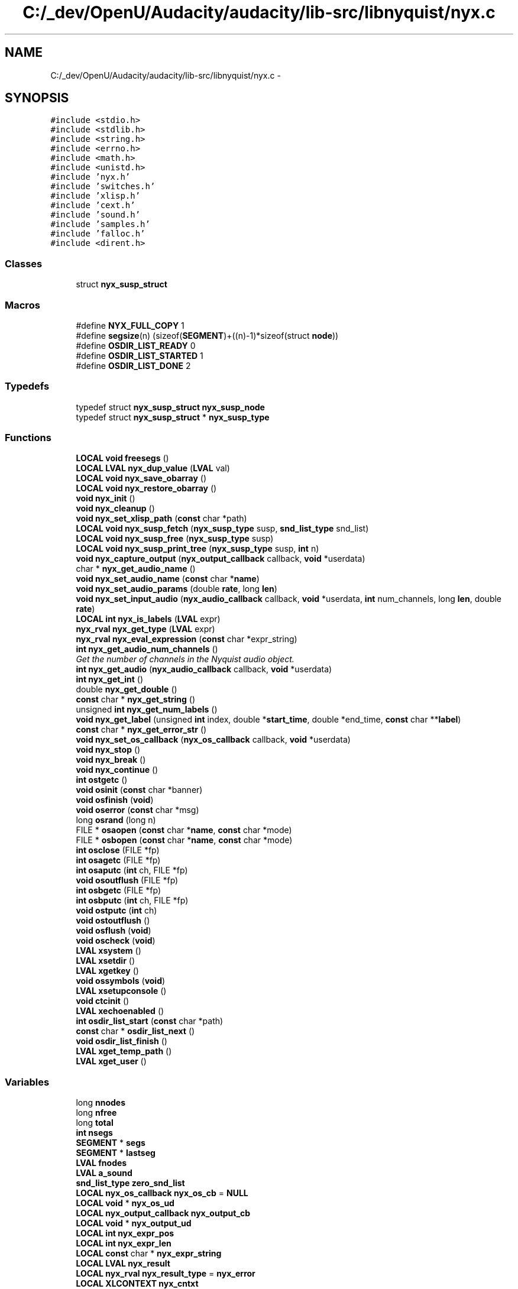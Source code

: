 .TH "C:/_dev/OpenU/Audacity/audacity/lib-src/libnyquist/nyx.c" 3 "Thu Apr 28 2016" "Audacity" \" -*- nroff -*-
.ad l
.nh
.SH NAME
C:/_dev/OpenU/Audacity/audacity/lib-src/libnyquist/nyx.c \- 
.SH SYNOPSIS
.br
.PP
\fC#include <stdio\&.h>\fP
.br
\fC#include <stdlib\&.h>\fP
.br
\fC#include <string\&.h>\fP
.br
\fC#include <errno\&.h>\fP
.br
\fC#include <math\&.h>\fP
.br
\fC#include <unistd\&.h>\fP
.br
\fC#include 'nyx\&.h'\fP
.br
\fC#include 'switches\&.h'\fP
.br
\fC#include 'xlisp\&.h'\fP
.br
\fC#include 'cext\&.h'\fP
.br
\fC#include 'sound\&.h'\fP
.br
\fC#include 'samples\&.h'\fP
.br
\fC#include 'falloc\&.h'\fP
.br
\fC#include <dirent\&.h>\fP
.br

.SS "Classes"

.in +1c
.ti -1c
.RI "struct \fBnyx_susp_struct\fP"
.br
.in -1c
.SS "Macros"

.in +1c
.ti -1c
.RI "#define \fBNYX_FULL_COPY\fP   1"
.br
.ti -1c
.RI "#define \fBsegsize\fP(n)   (sizeof(\fBSEGMENT\fP)+((n)\-1)*sizeof(struct \fBnode\fP))"
.br
.ti -1c
.RI "#define \fBOSDIR_LIST_READY\fP   0"
.br
.ti -1c
.RI "#define \fBOSDIR_LIST_STARTED\fP   1"
.br
.ti -1c
.RI "#define \fBOSDIR_LIST_DONE\fP   2"
.br
.in -1c
.SS "Typedefs"

.in +1c
.ti -1c
.RI "typedef struct \fBnyx_susp_struct\fP \fBnyx_susp_node\fP"
.br
.ti -1c
.RI "typedef struct \fBnyx_susp_struct\fP * \fBnyx_susp_type\fP"
.br
.in -1c
.SS "Functions"

.in +1c
.ti -1c
.RI "\fBLOCAL\fP \fBvoid\fP \fBfreesegs\fP ()"
.br
.ti -1c
.RI "\fBLOCAL\fP \fBLVAL\fP \fBnyx_dup_value\fP (\fBLVAL\fP val)"
.br
.ti -1c
.RI "\fBLOCAL\fP \fBvoid\fP \fBnyx_save_obarray\fP ()"
.br
.ti -1c
.RI "\fBLOCAL\fP \fBvoid\fP \fBnyx_restore_obarray\fP ()"
.br
.ti -1c
.RI "\fBvoid\fP \fBnyx_init\fP ()"
.br
.ti -1c
.RI "\fBvoid\fP \fBnyx_cleanup\fP ()"
.br
.ti -1c
.RI "\fBvoid\fP \fBnyx_set_xlisp_path\fP (\fBconst\fP char *path)"
.br
.ti -1c
.RI "\fBLOCAL\fP \fBvoid\fP \fBnyx_susp_fetch\fP (\fBnyx_susp_type\fP susp, \fBsnd_list_type\fP snd_list)"
.br
.ti -1c
.RI "\fBLOCAL\fP \fBvoid\fP \fBnyx_susp_free\fP (\fBnyx_susp_type\fP susp)"
.br
.ti -1c
.RI "\fBLOCAL\fP \fBvoid\fP \fBnyx_susp_print_tree\fP (\fBnyx_susp_type\fP susp, \fBint\fP n)"
.br
.ti -1c
.RI "\fBvoid\fP \fBnyx_capture_output\fP (\fBnyx_output_callback\fP callback, \fBvoid\fP *userdata)"
.br
.ti -1c
.RI "char * \fBnyx_get_audio_name\fP ()"
.br
.ti -1c
.RI "\fBvoid\fP \fBnyx_set_audio_name\fP (\fBconst\fP char *\fBname\fP)"
.br
.ti -1c
.RI "\fBvoid\fP \fBnyx_set_audio_params\fP (double \fBrate\fP, long \fBlen\fP)"
.br
.ti -1c
.RI "\fBvoid\fP \fBnyx_set_input_audio\fP (\fBnyx_audio_callback\fP callback, \fBvoid\fP *userdata, \fBint\fP num_channels, long \fBlen\fP, double \fBrate\fP)"
.br
.ti -1c
.RI "\fBLOCAL\fP \fBint\fP \fBnyx_is_labels\fP (\fBLVAL\fP expr)"
.br
.ti -1c
.RI "\fBnyx_rval\fP \fBnyx_get_type\fP (\fBLVAL\fP expr)"
.br
.ti -1c
.RI "\fBnyx_rval\fP \fBnyx_eval_expression\fP (\fBconst\fP char *expr_string)"
.br
.ti -1c
.RI "\fBint\fP \fBnyx_get_audio_num_channels\fP ()"
.br
.RI "\fIGet the number of channels in the Nyquist audio object\&. \fP"
.ti -1c
.RI "\fBint\fP \fBnyx_get_audio\fP (\fBnyx_audio_callback\fP callback, \fBvoid\fP *userdata)"
.br
.ti -1c
.RI "\fBint\fP \fBnyx_get_int\fP ()"
.br
.ti -1c
.RI "double \fBnyx_get_double\fP ()"
.br
.ti -1c
.RI "\fBconst\fP char * \fBnyx_get_string\fP ()"
.br
.ti -1c
.RI "unsigned \fBint\fP \fBnyx_get_num_labels\fP ()"
.br
.ti -1c
.RI "\fBvoid\fP \fBnyx_get_label\fP (unsigned \fBint\fP index, double *\fBstart_time\fP, double *end_time, \fBconst\fP char **\fBlabel\fP)"
.br
.ti -1c
.RI "\fBconst\fP char * \fBnyx_get_error_str\fP ()"
.br
.ti -1c
.RI "\fBvoid\fP \fBnyx_set_os_callback\fP (\fBnyx_os_callback\fP callback, \fBvoid\fP *userdata)"
.br
.ti -1c
.RI "\fBvoid\fP \fBnyx_stop\fP ()"
.br
.ti -1c
.RI "\fBvoid\fP \fBnyx_break\fP ()"
.br
.ti -1c
.RI "\fBvoid\fP \fBnyx_continue\fP ()"
.br
.ti -1c
.RI "\fBint\fP \fBostgetc\fP ()"
.br
.ti -1c
.RI "\fBvoid\fP \fBosinit\fP (\fBconst\fP char *banner)"
.br
.ti -1c
.RI "\fBvoid\fP \fBosfinish\fP (\fBvoid\fP)"
.br
.ti -1c
.RI "\fBvoid\fP \fBoserror\fP (\fBconst\fP char *msg)"
.br
.ti -1c
.RI "long \fBosrand\fP (long n)"
.br
.ti -1c
.RI "FILE * \fBosaopen\fP (\fBconst\fP char *\fBname\fP, \fBconst\fP char *mode)"
.br
.ti -1c
.RI "FILE * \fBosbopen\fP (\fBconst\fP char *\fBname\fP, \fBconst\fP char *mode)"
.br
.ti -1c
.RI "\fBint\fP \fBosclose\fP (FILE *fp)"
.br
.ti -1c
.RI "\fBint\fP \fBosagetc\fP (FILE *fp)"
.br
.ti -1c
.RI "\fBint\fP \fBosaputc\fP (\fBint\fP ch, FILE *fp)"
.br
.ti -1c
.RI "\fBvoid\fP \fBosoutflush\fP (FILE *fp)"
.br
.ti -1c
.RI "\fBint\fP \fBosbgetc\fP (FILE *fp)"
.br
.ti -1c
.RI "\fBint\fP \fBosbputc\fP (\fBint\fP ch, FILE *fp)"
.br
.ti -1c
.RI "\fBvoid\fP \fBostputc\fP (\fBint\fP ch)"
.br
.ti -1c
.RI "\fBvoid\fP \fBostoutflush\fP ()"
.br
.ti -1c
.RI "\fBvoid\fP \fBosflush\fP (\fBvoid\fP)"
.br
.ti -1c
.RI "\fBvoid\fP \fBoscheck\fP (\fBvoid\fP)"
.br
.ti -1c
.RI "\fBLVAL\fP \fBxsystem\fP ()"
.br
.ti -1c
.RI "\fBLVAL\fP \fBxsetdir\fP ()"
.br
.ti -1c
.RI "\fBLVAL\fP \fBxgetkey\fP ()"
.br
.ti -1c
.RI "\fBvoid\fP \fBossymbols\fP (\fBvoid\fP)"
.br
.ti -1c
.RI "\fBLVAL\fP \fBxsetupconsole\fP ()"
.br
.ti -1c
.RI "\fBvoid\fP \fBctcinit\fP ()"
.br
.ti -1c
.RI "\fBLVAL\fP \fBxechoenabled\fP ()"
.br
.ti -1c
.RI "\fBint\fP \fBosdir_list_start\fP (\fBconst\fP char *path)"
.br
.ti -1c
.RI "\fBconst\fP char * \fBosdir_list_next\fP ()"
.br
.ti -1c
.RI "\fBvoid\fP \fBosdir_list_finish\fP ()"
.br
.ti -1c
.RI "\fBLVAL\fP \fBxget_temp_path\fP ()"
.br
.ti -1c
.RI "\fBLVAL\fP \fBxget_user\fP ()"
.br
.in -1c
.SS "Variables"

.in +1c
.ti -1c
.RI "long \fBnnodes\fP"
.br
.ti -1c
.RI "long \fBnfree\fP"
.br
.ti -1c
.RI "long \fBtotal\fP"
.br
.ti -1c
.RI "\fBint\fP \fBnsegs\fP"
.br
.ti -1c
.RI "\fBSEGMENT\fP * \fBsegs\fP"
.br
.ti -1c
.RI "\fBSEGMENT\fP * \fBlastseg\fP"
.br
.ti -1c
.RI "\fBLVAL\fP \fBfnodes\fP"
.br
.ti -1c
.RI "\fBLVAL\fP \fBa_sound\fP"
.br
.ti -1c
.RI "\fBsnd_list_type\fP \fBzero_snd_list\fP"
.br
.ti -1c
.RI "\fBLOCAL\fP \fBnyx_os_callback\fP \fBnyx_os_cb\fP = \fBNULL\fP"
.br
.ti -1c
.RI "\fBLOCAL\fP \fBvoid\fP * \fBnyx_os_ud\fP"
.br
.ti -1c
.RI "\fBLOCAL\fP \fBnyx_output_callback\fP \fBnyx_output_cb\fP"
.br
.ti -1c
.RI "\fBLOCAL\fP \fBvoid\fP * \fBnyx_output_ud\fP"
.br
.ti -1c
.RI "\fBLOCAL\fP \fBint\fP \fBnyx_expr_pos\fP"
.br
.ti -1c
.RI "\fBLOCAL\fP \fBint\fP \fBnyx_expr_len\fP"
.br
.ti -1c
.RI "\fBLOCAL\fP \fBconst\fP char * \fBnyx_expr_string\fP"
.br
.ti -1c
.RI "\fBLOCAL\fP \fBLVAL\fP \fBnyx_result\fP"
.br
.ti -1c
.RI "\fBLOCAL\fP \fBnyx_rval\fP \fBnyx_result_type\fP = \fBnyx_error\fP"
.br
.ti -1c
.RI "\fBLOCAL\fP \fBXLCONTEXT\fP \fBnyx_cntxt\fP"
.br
.ti -1c
.RI "\fBLOCAL\fP \fBint\fP \fBnyx_first_time\fP = 1"
.br
.ti -1c
.RI "\fBLOCAL\fP \fBLVAL\fP \fBnyx_obarray\fP"
.br
.ti -1c
.RI "\fBLOCAL\fP \fBFLOTYPE\fP \fBnyx_warp_stretch\fP"
.br
.ti -1c
.RI "\fBLOCAL\fP long \fBnyx_input_length\fP = 0"
.br
.ti -1c
.RI "\fBLOCAL\fP char * \fBnyx_audio_name\fP = \fBNULL\fP"
.br
.ti -1c
.RI "\fBconst\fP char \fBos_pathchar\fP = '/'"
.br
.ti -1c
.RI "\fBconst\fP char \fBos_sepchar\fP = ':'"
.br
.in -1c
.SH "Macro Definition Documentation"
.PP 
.SS "#define NYX_FULL_COPY   1"

.PP
Definition at line 39 of file nyx\&.c\&.
.SS "#define OSDIR_LIST_DONE   2"

.PP
Definition at line 1473 of file nyx\&.c\&.
.SS "#define OSDIR_LIST_READY   0"

.PP
Definition at line 1471 of file nyx\&.c\&.
.SS "#define OSDIR_LIST_STARTED   1"

.PP
Definition at line 1472 of file nyx\&.c\&.
.SS "#define segsize(n)   (sizeof(\fBSEGMENT\fP)+((n)\-1)*sizeof(struct \fBnode\fP))"

.PP
Definition at line 48 of file nyx\&.c\&.
.SH "Typedef Documentation"
.PP 
.SS "typedef struct \fBnyx_susp_struct\fP  \fBnyx_susp_node\fP"

.SS "typedef struct \fBnyx_susp_struct\fP * \fBnyx_susp_type\fP"

.SH "Function Documentation"
.PP 
.SS "\fBvoid\fP ctcinit ()"

.PP
Definition at line 1401 of file nyx\&.c\&.
.SS "\fBLOCAL\fP \fBvoid\fP freesegs ()"

.PP
Definition at line 142 of file nyx\&.c\&.
.SS "\fBvoid\fP nyx_break ()"

.PP
Definition at line 1187 of file nyx\&.c\&.
.SS "\fBvoid\fP nyx_capture_output (\fBnyx_output_callback\fP callback, \fBvoid\fP * userdata)"

.PP
Definition at line 591 of file nyx\&.c\&.
.SS "\fBvoid\fP nyx_cleanup ()"

.PP
Definition at line 491 of file nyx\&.c\&.
.SS "\fBvoid\fP nyx_continue ()"

.PP
Definition at line 1193 of file nyx\&.c\&.
.SS "\fBLOCAL\fP \fBLVAL\fP nyx_dup_value (\fBLVAL\fP val)"

.PP
Definition at line 213 of file nyx\&.c\&.
.SS "\fBnyx_rval\fP nyx_eval_expression (\fBconst\fP char * expr_string)"

.PP
Definition at line 823 of file nyx\&.c\&.
.SS "\fBint\fP nyx_get_audio (\fBnyx_audio_callback\fP callback, \fBvoid\fP * userdata)"

.PP
Definition at line 920 of file nyx\&.c\&.
.SS "char* nyx_get_audio_name ()"

.PP
Definition at line 597 of file nyx\&.c\&.
.SS "\fBint\fP nyx_get_audio_num_channels ()"

.PP
Get the number of channels in the Nyquist audio object\&. 
.PP
\fBReturns:\fP
.RS 4
The positive integer number of audio channels in the Nyquist audio object, 0 if not an audio object, -1 one if Nyquist returns an array of samples (which we can't handle) 
.RE
.PP

.PP
Definition at line 903 of file nyx\&.c\&.
.SS "double nyx_get_double ()"

.PP
Definition at line 1082 of file nyx\&.c\&.
.SS "\fBconst\fP char* nyx_get_error_str ()"

.PP
Definition at line 1170 of file nyx\&.c\&.
.SS "\fBint\fP nyx_get_int ()"

.PP
Definition at line 1073 of file nyx\&.c\&.
.SS "\fBvoid\fP nyx_get_label (unsigned \fBint\fP index, double * start_time, double * end_time, \fBconst\fP char ** label)"

.PP
Definition at line 1116 of file nyx\&.c\&.
.SS "unsigned \fBint\fP nyx_get_num_labels ()"

.PP
Definition at line 1100 of file nyx\&.c\&.
.SS "\fBconst\fP char* nyx_get_string ()"

.PP
Definition at line 1091 of file nyx\&.c\&.
.SS "\fBnyx_rval\fP nyx_get_type (\fBLVAL\fP expr)"

.PP
Definition at line 761 of file nyx\&.c\&.
.SS "\fBvoid\fP nyx_init ()"

.PP
Definition at line 451 of file nyx\&.c\&.
.SS "\fBLOCAL\fP \fBint\fP nyx_is_labels (\fBLVAL\fP expr)"

.PP
Definition at line 704 of file nyx\&.c\&.
.SS "\fBLOCAL\fP \fBvoid\fP nyx_restore_obarray ()"

.PP
Definition at line 355 of file nyx\&.c\&.
.SS "\fBLOCAL\fP \fBvoid\fP nyx_save_obarray ()"

.PP
Definition at line 305 of file nyx\&.c\&.
.SS "\fBvoid\fP nyx_set_audio_name (\fBconst\fP char * name)"

.PP
Definition at line 606 of file nyx\&.c\&.
.SS "\fBvoid\fP nyx_set_audio_params (double rate, long len)"

.PP
Definition at line 616 of file nyx\&.c\&.
.SS "\fBvoid\fP nyx_set_input_audio (\fBnyx_audio_callback\fP callback, \fBvoid\fP * userdata, \fBint\fP num_channels, long len, double rate)"

.PP
Definition at line 651 of file nyx\&.c\&.
.SS "\fBvoid\fP nyx_set_os_callback (\fBnyx_os_callback\fP callback, \fBvoid\fP * userdata)"

.PP
Definition at line 1175 of file nyx\&.c\&.
.SS "\fBvoid\fP nyx_set_xlisp_path (\fBconst\fP char * path)"

.PP
Definition at line 536 of file nyx\&.c\&.
.SS "\fBvoid\fP nyx_stop ()"

.PP
Definition at line 1181 of file nyx\&.c\&.
.SS "\fBLOCAL\fP \fBvoid\fP nyx_susp_fetch (\fBnyx_susp_type\fP susp, \fBsnd_list_type\fP snd_list)"

.PP
Definition at line 541 of file nyx\&.c\&.
.SS "\fBLOCAL\fP \fBvoid\fP nyx_susp_free (\fBnyx_susp_type\fP susp)"

.PP
Definition at line 582 of file nyx\&.c\&.
.SS "\fBLOCAL\fP \fBvoid\fP nyx_susp_print_tree (\fBnyx_susp_type\fP susp, \fBint\fP n)"

.PP
Definition at line 587 of file nyx\&.c\&.
.SS "\fBint\fP osagetc (FILE * fp)"

.PP
Definition at line 1261 of file nyx\&.c\&.
.SS "FILE* osaopen (\fBconst\fP char * name, \fBconst\fP char * mode)"

.PP
Definition at line 1238 of file nyx\&.c\&.
.SS "\fBint\fP osaputc (\fBint\fP ch, FILE * fp)"

.PP
Definition at line 1267 of file nyx\&.c\&.
.SS "\fBint\fP osbgetc (FILE * fp)"

.PP
Definition at line 1279 of file nyx\&.c\&.
.SS "FILE* osbopen (\fBconst\fP char * name, \fBconst\fP char * mode)"

.PP
Definition at line 1244 of file nyx\&.c\&.
.SS "\fBint\fP osbputc (\fBint\fP ch, FILE * fp)"

.PP
Definition at line 1285 of file nyx\&.c\&.
.SS "\fBvoid\fP oscheck (\fBvoid\fP)"

.PP
Definition at line 1317 of file nyx\&.c\&.
.SS "\fBint\fP osclose (FILE * fp)"

.PP
Definition at line 1255 of file nyx\&.c\&.
.SS "\fBvoid\fP osdir_list_finish (\fBvoid\fP)"

.PP
Definition at line 1509 of file nyx\&.c\&.
.SS "\fBconst\fP char* osdir_list_next (\fBvoid\fP)"

.PP
Definition at line 1492 of file nyx\&.c\&.
.SS "\fBint\fP osdir_list_start (\fBconst\fP char * path)"

.PP
Definition at line 1478 of file nyx\&.c\&.
.SS "\fBvoid\fP oserror (\fBconst\fP char * msg)"

.PP
Definition at line 1226 of file nyx\&.c\&.
.SS "\fBvoid\fP osfinish (\fBvoid\fP)"

.PP
Definition at line 1221 of file nyx\&.c\&.
.SS "\fBvoid\fP osflush (\fBvoid\fP)"

.PP
Definition at line 1312 of file nyx\&.c\&.
.SS "\fBvoid\fP osinit (\fBconst\fP char * banner)"

.PP
Definition at line 1216 of file nyx\&.c\&.
.SS "\fBvoid\fP osoutflush (FILE * fp)"

.PP
Definition at line 1273 of file nyx\&.c\&.
.SS "long osrand (long n)"

.PP
Definition at line 1231 of file nyx\&.c\&.
.SS "\fBvoid\fP ossymbols (\fBvoid\fP)"

.PP
Definition at line 1382 of file nyx\&.c\&.
.SS "\fBint\fP ostgetc (\fBvoid\fP)"

.PP
Definition at line 1199 of file nyx\&.c\&.
.SS "\fBvoid\fP ostoutflush (\fBvoid\fP)"

.PP
Definition at line 1304 of file nyx\&.c\&.
.SS "\fBvoid\fP ostputc (\fBint\fP ch)"

.PP
Definition at line 1291 of file nyx\&.c\&.
.SS "\fBLVAL\fP xechoenabled (\fBvoid\fP)"

.PP
Definition at line 1406 of file nyx\&.c\&.
.SS "\fBLVAL\fP xget_temp_path (\fBvoid\fP)"

.PP
Definition at line 1520 of file nyx\&.c\&.
.SS "\fBLVAL\fP xget_user (\fBvoid\fP)"

.PP
Definition at line 1545 of file nyx\&.c\&.
.SS "\fBLVAL\fP xgetkey (\fBvoid\fP)"

.PP
Definition at line 1375 of file nyx\&.c\&.
.SS "\fBLVAL\fP xsetdir (\fBvoid\fP)"

.PP
Definition at line 1339 of file nyx\&.c\&.
.SS "\fBLVAL\fP xsetupconsole (\fBvoid\fP)"

.PP
Definition at line 1387 of file nyx\&.c\&.
.SS "\fBLVAL\fP xsystem (\fBvoid\fP)"

.PP
Definition at line 1328 of file nyx\&.c\&.
.SH "Variable Documentation"
.PP 
.SS "\fBLVAL\fP a_sound"

.PP
Definition at line 43 of file sound\&.c\&.
.SS "\fBLVAL\fP fnodes"

.PP
Definition at line 40 of file xldmem\&.c\&.
.SS "\fBSEGMENT\fP* lastseg"

.PP
Definition at line 37 of file xldmem\&.c\&.
.SS "long nfree"

.PP
Definition at line 39 of file xldmem\&.c\&.
.SS "long nnodes"

.PP
Definition at line 39 of file xldmem\&.c\&.
.SS "\fBint\fP nsegs"

.PP
Definition at line 38 of file xldmem\&.c\&.
.SS "\fBLOCAL\fP char* nyx_audio_name = \fBNULL\fP"

.PP
Definition at line 78 of file nyx\&.c\&.
.SS "\fBLOCAL\fP \fBXLCONTEXT\fP nyx_cntxt"

.PP
Definition at line 73 of file nyx\&.c\&.
.SS "\fBLOCAL\fP \fBint\fP nyx_expr_len"

.PP
Definition at line 69 of file nyx\&.c\&.
.SS "\fBLOCAL\fP \fBint\fP nyx_expr_pos"

.PP
Definition at line 68 of file nyx\&.c\&.
.SS "\fBLOCAL\fP \fBconst\fP char* nyx_expr_string"

.PP
Definition at line 70 of file nyx\&.c\&.
.SS "\fBLOCAL\fP \fBint\fP nyx_first_time = 1"

.PP
Definition at line 74 of file nyx\&.c\&.
.SS "\fBLOCAL\fP long nyx_input_length = 0"

.PP
Definition at line 77 of file nyx\&.c\&.
.SS "\fBLOCAL\fP \fBLVAL\fP nyx_obarray"

.PP
Definition at line 75 of file nyx\&.c\&.
.SS "\fBLOCAL\fP \fBnyx_os_callback\fP nyx_os_cb = \fBNULL\fP"

.PP
Definition at line 64 of file nyx\&.c\&.
.SS "\fBLOCAL\fP \fBvoid\fP* nyx_os_ud"

.PP
Definition at line 65 of file nyx\&.c\&.
.SS "\fBLOCAL\fP \fBnyx_output_callback\fP nyx_output_cb"

.PP
Definition at line 66 of file nyx\&.c\&.
.SS "\fBLOCAL\fP \fBvoid\fP* nyx_output_ud"

.PP
Definition at line 67 of file nyx\&.c\&.
.SS "\fBLOCAL\fP \fBLVAL\fP nyx_result"

.PP
Definition at line 71 of file nyx\&.c\&.
.SS "\fBLOCAL\fP \fBnyx_rval\fP nyx_result_type = \fBnyx_error\fP"

.PP
Definition at line 72 of file nyx\&.c\&.
.SS "\fBLOCAL\fP \fBFLOTYPE\fP nyx_warp_stretch"

.PP
Definition at line 76 of file nyx\&.c\&.
.SS "\fBconst\fP char os_pathchar = '/'"

.PP
Definition at line 1396 of file nyx\&.c\&.
.SS "\fBconst\fP char os_sepchar = ':'"

.PP
Definition at line 1397 of file nyx\&.c\&.
.SS "\fBSEGMENT\fP* segs"

.PP
Definition at line 37 of file xldmem\&.c\&.
.SS "long total"

.PP
Definition at line 39 of file xldmem\&.c\&.
.SS "\fBsnd_list_type\fP zero_snd_list"

.PP
Definition at line 40 of file sound\&.c\&.
.SH "Author"
.PP 
Generated automatically by Doxygen for Audacity from the source code\&.

